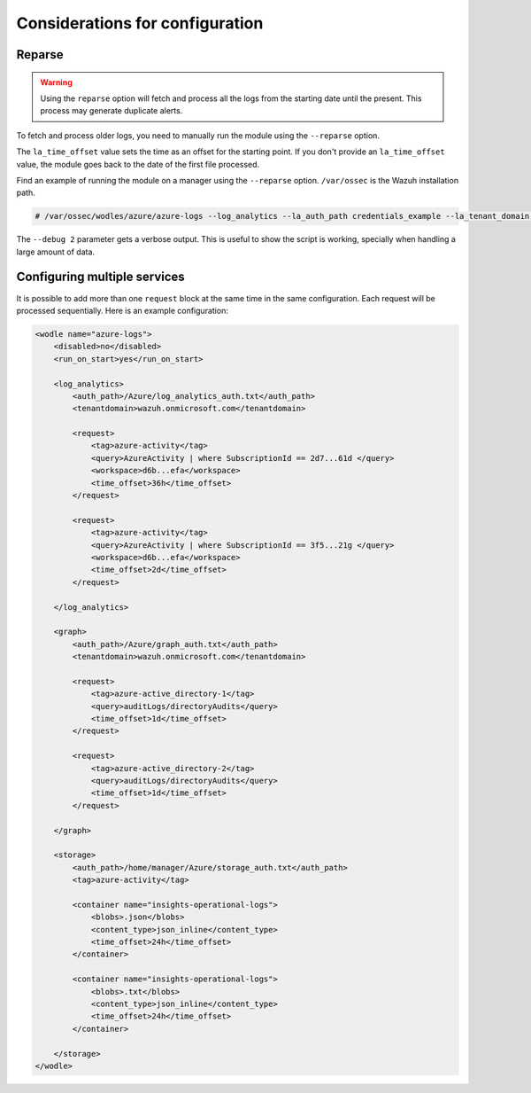 .. Copyright (C) 2015, Wazuh, Inc.

.. meta::
  :description: Learn considerations for configuring multiple services with the Wazuh Azure module in this section of the Wazuh documentation.

.. _azure_considerations:

Considerations for configuration
================================

Reparse
-------

.. warning::

   Using the ``reparse`` option will fetch and process all the logs from the starting date until the present. This process may generate duplicate alerts.

To fetch and process older logs, you need to manually run the module using the ``--reparse`` option.

The ``la_time_offset`` value sets the time as an offset for the starting point. If you don't provide an ``la_time_offset`` value, the module goes back to the date of the first file processed.

Find an example of running the module on a manager using the ``--reparse`` option. ``/var/ossec`` is the Wazuh installation path.

.. code-block:: console

  # /var/ossec/wodles/azure/azure-logs --log_analytics --la_auth_path credentials_example --la_tenant_domain 'wazuh.example.domain' --la_tag azure-activity --la_query "AzureActivity" --workspace example-workspace --la_time_offset 50d --debug 2 --reparse

The ``--debug 2`` parameter gets a verbose output. This is useful to show the script is working, specially when handling a large amount of data.


Configuring multiple services
-----------------------------

It is possible to add more than one ``request`` block at the same time in the same configuration. Each request will be processed sequentially. Here is an example configuration:

.. code-block:: xml

    <wodle name="azure-logs">
        <disabled>no</disabled>
        <run_on_start>yes</run_on_start>

        <log_analytics>
            <auth_path>/Azure/log_analytics_auth.txt</auth_path>
            <tenantdomain>wazuh.onmicrosoft.com</tenantdomain>

            <request>
                <tag>azure-activity</tag>
                <query>AzureActivity | where SubscriptionId == 2d7...61d </query>
                <workspace>d6b...efa</workspace>
                <time_offset>36h</time_offset>
            </request>

            <request>
                <tag>azure-activity</tag>
                <query>AzureActivity | where SubscriptionId == 3f5...21g </query>
                <workspace>d6b...efa</workspace>
                <time_offset>2d</time_offset>
            </request>

        </log_analytics>

        <graph>
            <auth_path>/Azure/graph_auth.txt</auth_path>
            <tenantdomain>wazuh.onmicrosoft.com</tenantdomain>

            <request>
                <tag>azure-active_directory-1</tag>
                <query>auditLogs/directoryAudits</query>
                <time_offset>1d</time_offset>
            </request>

            <request>
                <tag>azure-active_directory-2</tag>
                <query>auditLogs/directoryAudits</query>
                <time_offset>1d</time_offset>
            </request>

        </graph>

        <storage>
            <auth_path>/home/manager/Azure/storage_auth.txt</auth_path>
            <tag>azure-activity</tag>

            <container name="insights-operational-logs">
                <blobs>.json</blobs>
                <content_type>json_inline</content_type>
                <time_offset>24h</time_offset>
            </container>

            <container name="insights-operational-logs">
                <blobs>.txt</blobs>
                <content_type>json_inline</content_type>
                <time_offset>24h</time_offset>
            </container>

        </storage>
    </wodle>
